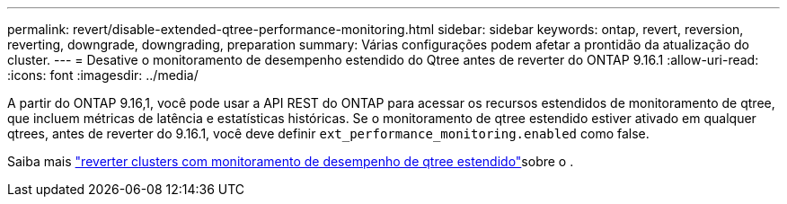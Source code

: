 ---
permalink: revert/disable-extended-qtree-performance-monitoring.html 
sidebar: sidebar 
keywords: ontap, revert, reversion, reverting, downgrade, downgrading, preparation 
summary: Várias configurações podem afetar a prontidão da atualização do cluster. 
---
= Desative o monitoramento de desempenho estendido do Qtree antes de reverter do ONTAP 9.16.1
:allow-uri-read: 
:icons: font
:imagesdir: ../media/


[role="lead"]
A partir do ONTAP 9.16,1, você pode usar a API REST do ONTAP para acessar os recursos estendidos de monitoramento de qtree, que incluem métricas de latência e estatísticas históricas. Se o monitoramento de qtree estendido estiver ativado em qualquer qtrees, antes de reverter do 9.16.1, você deve definir `ext_performance_monitoring.enabled` como false.

Saiba mais link:../volumes/qtrees-partition-your-volumes-concept.html#upgrading-and-reverting["reverter clusters com monitoramento de desempenho de qtree estendido"]sobre o .
